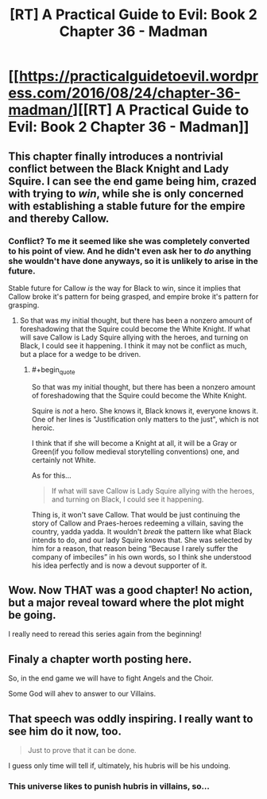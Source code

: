 #+TITLE: [RT] A Practical Guide to Evil: Book 2 Chapter 36 - Madman

* [[https://practicalguidetoevil.wordpress.com/2016/08/24/chapter-36-madman/][[RT] A Practical Guide to Evil: Book 2 Chapter 36 - Madman]]
:PROPERTIES:
:Author: over_who
:Score: 32
:DateUnix: 1472061749.0
:END:

** This chapter finally introduces a nontrivial conflict between the Black Knight and Lady Squire. I can see the end game being him, crazed with trying to /win/, while she is only concerned with establishing a stable future for the empire and thereby Callow.
:PROPERTIES:
:Author: over_who
:Score: 7
:DateUnix: 1472069316.0
:END:

*** Conflict? To me it seemed like she was completely converted to his point of view. And he didn't even ask her to /do/ anything she wouldn't have done anyways, so it is unlikely to arise in the future.

Stable future for Callow /is/ the way for Black to win, since it implies that Callow broke it's pattern for being grasped, and empire broke it's pattern for grasping.
:PROPERTIES:
:Author: melmonella
:Score: 2
:DateUnix: 1472331337.0
:END:

**** So that was my initial thought, but there has been a nonzero amount of foreshadowing that the Squire could become the White Knight. If what will save Callow is Lady Squire allying with the heroes, and turning on Black, I could see it happening. I think it may not be conflict as much, but a place for a wedge to be driven.
:PROPERTIES:
:Author: over_who
:Score: 1
:DateUnix: 1472331907.0
:END:

***** #+begin_quote
  So that was my initial thought, but there has been a nonzero amount of foreshadowing that the Squire could become the White Knight.
#+end_quote

Squire is /not/ a hero. She knows it, Black knows it, everyone knows it. One of her lines is "Justification only matters to the just", which is not heroic.

I think that if she will become a Knight at all, it will be a Gray or Green(if you follow medieval storytelling conventions) one, and certainly not White.

As for this...

#+begin_quote
  If what will save Callow is Lady Squire allying with the heroes, and turning on Black, I could see it happening.
#+end_quote

Thing is, it won't save Callow. That would be just continuing the story of Callow and Praes-heroes redeeming a villain, saving the country, yadda yadda. It wouldn't /break/ the pattern like what Black intends to do, and our lady Squire knows that. She was selected by him for a reason, that reason being “Because I rarely suffer the company of imbeciles” in his own words, so I think she understood his idea perfectly and is now a devout supporter of it.
:PROPERTIES:
:Author: melmonella
:Score: 1
:DateUnix: 1472584332.0
:END:


** Wow. Now THAT was a good chapter! No action, but a major reveal toward where the plot might be going.

I really need to reread this series again from the beginning!
:PROPERTIES:
:Author: AurelianoTampa
:Score: 6
:DateUnix: 1472073720.0
:END:


** Finaly a chapter worth posting here.

So, in the end game we will have to fight Angels and the Choir.

Some God will ahev to answer to our Villains.
:PROPERTIES:
:Author: hoja_nasredin
:Score: 3
:DateUnix: 1472067664.0
:END:


** That speech was oddly inspiring. I really want to see him do it now, too.

#+begin_quote
  Just to prove that it can be done.
#+end_quote

I guess only time will tell if, ultimately, his hubris will be his undoing.
:PROPERTIES:
:Author: Chosen_Pun
:Score: 3
:DateUnix: 1472111448.0
:END:

*** This universe likes to punish hubris in villains, so...
:PROPERTIES:
:Author: VivaLaPandaReddit
:Score: 1
:DateUnix: 1472135144.0
:END:

